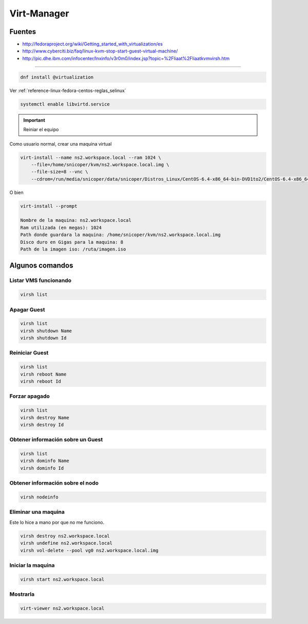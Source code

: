 .. _reference-linux-fedora-centos-virt_manager:

############
Virt-Manager
############

Fuentes
*******

* http://fedoraproject.org/wiki/Getting_started_with_virtualization/es
* http://www.cyberciti.biz/faq/linux-kvm-stop-start-guest-virtual-machine/
* http://pic.dhe.ibm.com/infocenter/lnxinfo/v3r0m0/index.jsp?topic=%2Fliaat%2Fliaatkvmvirsh.htm

-------------------

.. code-block:: bash

    dnf install @virtualization

Ver :ref:`reference-linux-fedora-centos-reglas_selinux`

.. code-block:: bash

    systemctl enable libvirtd.service

.. important::
    Reiniar el equipo

Como usuario normal, crear una maquina virtual

.. code-block:: bash

    virt-install --name ns2.workspace.local --ram 1024 \
        --file=/home/snicoper/kvm/ns2.workspace.local.img \
        --file-size=8 --vnc \
        --cdrom=/run/media/snicoper/data/snicoper/Distros_Linux/CentOS-6.4-x86_64-bin-DVD1to2/CentOS-6.4-x86_64-bin-DVD1.iso

O bien

.. code-block:: bash

    virt-install --prompt

    Nombre de la maquina: ns2.workspace.local
    Ram utilizada (en megas): 1024
    Path donde guardara la maquina: /home/snicoper/kvm/ns2.workspace.local.img
    Disco duro en Gigas para la maquina: 8
    Path de la imagen iso: /ruta/imagen.iso

Algunos comandos
****************

Listar VMS funcionando
======================

.. code-block:: bash

    virsh list

Apagar Guest
============

.. code-block:: bash

    virsh list
    virsh shutdown Name
    virsh shutdown Id

Reiniciar Guest
===============

.. code-block:: bash

    virsh list
    virsh reboot Name
    virsh reboot Id

Forzar apagado
==============

.. code-block:: bash

    virsh list
    virsh destroy Name
    virsh destroy Id

Obtener información sobre un Guest
==================================

.. code-block:: bash

    virsh list
    virsh dominfo Name
    virsh dominfo Id

Obtener información sobre el nodo
=================================

.. code-block:: bash

    virsh nodeinfo

Eliminar una maquina
====================

Este lo hice a mano por que no me funciono.

.. code-block:: bash

    virsh destroy ns2.workspace.local
    virsh undefine ns2.workspace.local
    virsh vol-delete --pool vg0 ns2.workspace.local.img

Iniciar la maquina
==================

.. code-block:: bash

    virsh start ns2.workspace.local

Mostrarla
=========

.. code-block:: bash

    virt-viewer ns2.workspace.local

